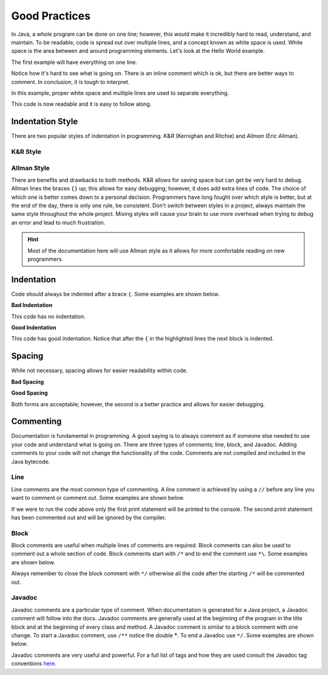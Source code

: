 Good Practices
==============

In Java, a whole program can be done on one line; however, this would make it incredibly hard to read, understand, and maintain. To be readable, code is spread out over multiple lines, and a concept known as white space is used. White space is the area between and around programming elements. Let's look at the Hello World example.

The first example will have everything on one line.

.. code-block:: java
   :linenos:
   
   public class HelloWorld{public static void main(String[] args){/*Display message Hello World! on the console*/System.out.println("Hello World!");}}
   
Notice how it's hard to see what is going on. There is an inline comment which is ok, but there are better ways to comment. In conclusion, it is tough to interpret. 

In this example, proper white space and multiple lines are used to separate everything. 

.. code-block:: java
   :linenos:
   
   public class HelloWorld
   {
      public static void main(String[] args)
      {
         //Display message Hello World! on the console
         System.out.println("Hello World!");
      }
   }
   
This code is now readable and it is easy to follow along. 

Indentation Style
-----------------

There are two popular styles of indentation in programming. *K&R* (Kernighan and Ritchie) and *Allman* (Eric Allman). 

K&R Style
^^^^^^^^^

.. code-block:: java
   :linenos:
   
   public class HelloWorld {
      public static void main(String[] args) {
         //Display message Hello World! on the console
         System.out.println("Hello World!");
      }
   }

Allman Style
^^^^^^^^^^^^

.. code-block:: java
   :linenos:
   
   public class HelloWorld
   {
      public static void main(String[] args)
      {
         //Display message Hello World! on the console
         System.out.println("Hello World!");
      }
   }
   
There are benefits and drawbacks to both methods. K&R allows for saving space but can get be very hard to debug. Allman lines the braces ``{}`` up; this allows for easy debugging; however, it does add extra lines of code. The choice of which one is better comes down to a personal decision. Programmers have long fought over which style is better, but at the end of the day, there is only one rule, be consistent. Don't switch between styles in a project, always maintain the same style throughout the whole project. Mixing styles will cause your brain to use more overhead when trying to debug an error and lead to much frustration. 

.. hint:: Most of the documentation here will use Allman style as it allows for more comfortable reading on new programmers.

Indentation
-----------

Code should always be indented after a brace ``{``. Some examples are shown below.

**Bad Indentation**

.. code-block:: java
   :linenos:
   
   public class HelloWorld
   {
   public static void main(String[] args)
   {
   //Display message Hello World! on the console
   System.out.println("Hello World!");
   }
   }
   
This code has no indentation.

**Good Indentation**

.. code-block:: java
   :linenos:
   :emphasize-lines: 2,4
   
   public class HelloWorld
   {
      public static void main(String[] args)
      {
         //Display message Hello World! on the console
         System.out.println("Hello World!");
      }
   }
   
This code has good indentation. Notice that after the ``{`` in the highlighted lines the next block is indented. 

Spacing
-------

While not necessary, spacing allows for easier readability within code.

**Bad Spacing**

.. code-block:: java
   :linenos:
   
   System.out.println(6*10%5/6.2+"Math is crazy!");

**Good Spacing**

.. code-block:: java
   :linenos:
   
   System.out.println(6 * 10 % 5 / 6.2 + "Math is crazy!");
   
Both forms are acceptable; however, the second is a better practice and allows for easier debugging.  

Commenting
----------

Documentation is fundamental in programming. A good saying is to always comment as if someone else needed to use your code and understand what is going on. There are three types of comments; line, block, and Javadoc. Adding comments to your code will not change the functionality of the code. Comments are not compiled and included in the Java bytecode. 

Line
^^^^

Line comments are the most common type of commenting. A line comment is achieved by using a ``//`` before any line you want to comment or comment out. Some examples are shown below.

.. code-block:: java
   :linenos:
   
   // This is a basic line comment
   
   System.out.println("Hello World!"); // Line comments can be placed after code as well
   
   // Anything after the // will be commented out and excluded this is useful for disabling lines of code

   // System.out.println("Hello World!");
   
If we were to run the code above only the first print statement will be printed to the console. The second print statement has been commented out and will be ignored by the compiler.

Block
^^^^^

Block comments are useful when multiple lines of comments are required. Block comments can also be used to comment out a whole section of code. Block comments start with ``/*`` and to end the comment use ``*\``. Some examples are shown below.

.. code-block:: java
   :linenos:
   
   /*
    * This is a block comment
    * <- Sometimes we add a * or the ide will auto add a * to show a new line in the comment block
    */
    
   int x = 10 /* Block comments can be used inline as well but not preferred */ + 20;
   
   /* The code below is commented out
   public class HelloWorld
   {
      public static void main(String[] args)
      {
         //Display message Hello World! on the console
         System.out.println("Hello World!");
      }
   }
   */ 

Always remember to close the block comment with ``*/`` otherwise all the code after the starting ``/*`` will be commented out. 

Javadoc 
^^^^^^^

Javadoc comments are a particular type of comment. When documentation is generated for a Java project, a Javadoc comment will follow into the docs. Javadoc comments are generally used at the beginning of the program in the title block and at the beginning of every class and method. A Javadoc comment is similar to a block comment with one change. To start a Javadoc comment, use ``/**`` notice the double *****. To end a Javadoc use ``*/``. Some examples are shown below.

.. code-block:: java
   :linenos:
   
   /**
    * This is an example of a Javadoc comment 
    */
    
   /**
    * Javadoc comments have some special features called tags
    * Here are some examples of tags
    * @param variable variable description
    * @return whatever the return statement is 
    * @author authors name 
    */
    
Javadoc comments are very useful and powerful. For a full list of tags and how they are used consult the Javadoc tag conventions `here <https://www.oracle.com/technical-resources/articles/java/javadoc-tool.html#tag>`__.


     
     
   

